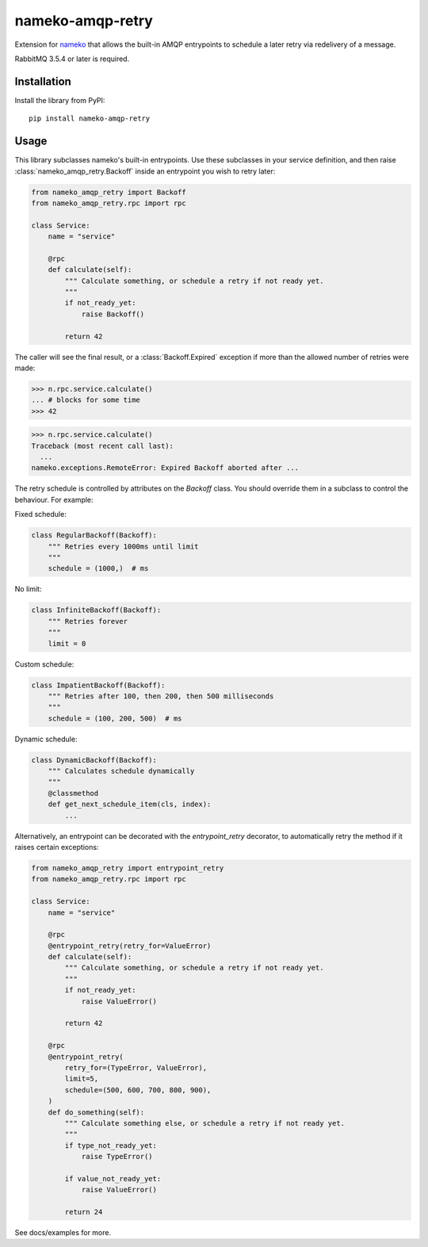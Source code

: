 nameko-amqp-retry
=================

Extension for `nameko <http://nameko.readthedocs.org>`_ that allows the built-in AMQP entrypoints to schedule a later retry via redelivery of a message.

RabbitMQ 3.5.4 or later is required.


Installation
------------

Install the library from PyPI::

    pip install nameko-amqp-retry


Usage
-----

This library subclasses nameko's built-in entrypoints. Use these subclasses in your service definition, and then raise :class:`nameko_amqp_retry.Backoff` inside an entrypoint you wish to retry later:

.. code-block:: python

    from nameko_amqp_retry import Backoff
    from nameko_amqp_retry.rpc import rpc

    class Service:
        name = "service"

        @rpc
        def calculate(self):
            """ Calculate something, or schedule a retry if not ready yet.
            """
            if not_ready_yet:
                raise Backoff()

            return 42

The caller will see the final result, or a :class:`Backoff.Expired` exception if more than the allowed number of retries were made:

.. code-block:: python

    >>> n.rpc.service.calculate()
    ... # blocks for some time
    >>> 42

.. code-block:: python

    >>> n.rpc.service.calculate()
    Traceback (most recent call last):
      ...
    nameko.exceptions.RemoteError: Expired Backoff aborted after ...

The retry schedule is controlled by attributes on the `Backoff` class. You should override them in a subclass to control the behaviour. For example:

Fixed schedule:

.. code-block:: python

    class RegularBackoff(Backoff):
        """ Retries every 1000ms until limit
        """
        schedule = (1000,)  # ms

No limit:

.. code-block:: python

    class InfiniteBackoff(Backoff):
        """ Retries forever
        """
        limit = 0


Custom schedule:

.. code-block:: python

    class ImpatientBackoff(Backoff):
        """ Retries after 100, then 200, then 500 milliseconds
        """
        schedule = (100, 200, 500)  # ms


Dynamic schedule:

.. code-block:: python

    class DynamicBackoff(Backoff):
        """ Calculates schedule dynamically
        """
        @classmethod
        def get_next_schedule_item(cls, index):
            ...

Alternatively, an entrypoint can be decorated with the `entrypoint_retry` decorator, to automatically retry the method if it raises certain exceptions:

.. code-block:: python

    from nameko_amqp_retry import entrypoint_retry
    from nameko_amqp_retry.rpc import rpc

    class Service:
        name = "service"

        @rpc
        @entrypoint_retry(retry_for=ValueError)
        def calculate(self):
            """ Calculate something, or schedule a retry if not ready yet.
            """
            if not_ready_yet:
                raise ValueError()

            return 42

        @rpc
        @entrypoint_retry(
            retry_for=(TypeError, ValueError),
            limit=5,
            schedule=(500, 600, 700, 800, 900),
        )
        def do_something(self):
            """ Calculate something else, or schedule a retry if not ready yet.
            """
            if type_not_ready_yet:
                raise TypeError()

            if value_not_ready_yet:
                raise ValueError()

            return 24


See docs/examples for more.
